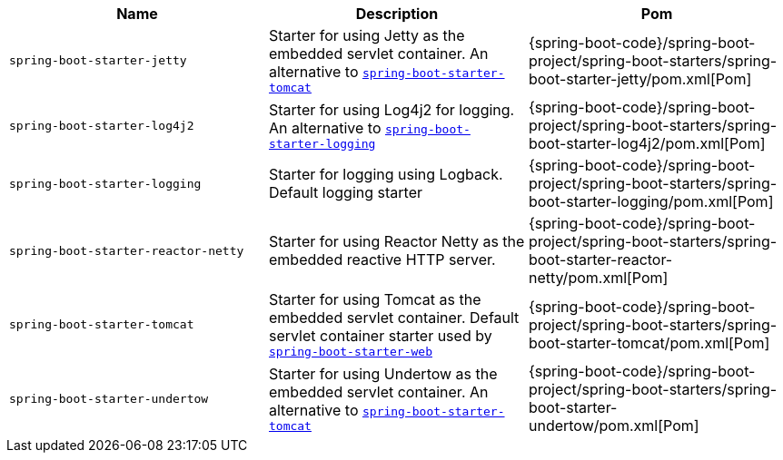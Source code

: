 |===
| Name | Description | Pom

| [[spring-boot-starter-jetty]]`spring-boot-starter-jetty`
| Starter for using Jetty as the embedded servlet container. An alternative to <<spring-boot-starter-tomcat,`spring-boot-starter-tomcat`>>
| {spring-boot-code}/spring-boot-project/spring-boot-starters/spring-boot-starter-jetty/pom.xml[Pom]

| [[spring-boot-starter-log4j2]]`spring-boot-starter-log4j2`
| Starter for using Log4j2 for logging. An alternative to <<spring-boot-starter-logging,`spring-boot-starter-logging`>>
| {spring-boot-code}/spring-boot-project/spring-boot-starters/spring-boot-starter-log4j2/pom.xml[Pom]

| [[spring-boot-starter-logging]]`spring-boot-starter-logging`
| Starter for logging using Logback. Default logging starter
| {spring-boot-code}/spring-boot-project/spring-boot-starters/spring-boot-starter-logging/pom.xml[Pom]

| [[spring-boot-starter-reactor-netty]]`spring-boot-starter-reactor-netty`
| Starter for using Reactor Netty as the embedded reactive HTTP server.
| {spring-boot-code}/spring-boot-project/spring-boot-starters/spring-boot-starter-reactor-netty/pom.xml[Pom]

| [[spring-boot-starter-tomcat]]`spring-boot-starter-tomcat`
| Starter for using Tomcat as the embedded servlet container. Default servlet container starter used by <<spring-boot-starter-web,`spring-boot-starter-web`>>
| {spring-boot-code}/spring-boot-project/spring-boot-starters/spring-boot-starter-tomcat/pom.xml[Pom]

| [[spring-boot-starter-undertow]]`spring-boot-starter-undertow`
| Starter for using Undertow as the embedded servlet container. An alternative to <<spring-boot-starter-tomcat,`spring-boot-starter-tomcat`>>
| {spring-boot-code}/spring-boot-project/spring-boot-starters/spring-boot-starter-undertow/pom.xml[Pom]
|===

